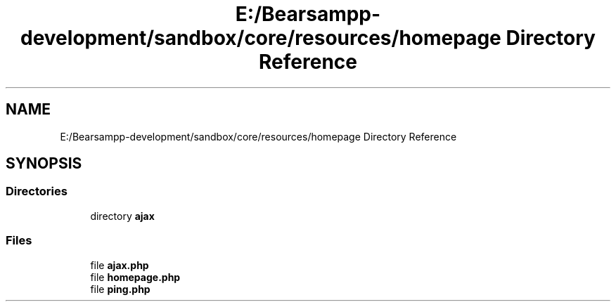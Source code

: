 .TH "E:/Bearsampp-development/sandbox/core/resources/homepage Directory Reference" 3 "Version 2025.8.29" "Bearsampp" \" -*- nroff -*-
.ad l
.nh
.SH NAME
E:/Bearsampp-development/sandbox/core/resources/homepage Directory Reference
.SH SYNOPSIS
.br
.PP
.SS "Directories"

.in +1c
.ti -1c
.RI "directory \fBajax\fP"
.br
.in -1c
.SS "Files"

.in +1c
.ti -1c
.RI "file \fBajax\&.php\fP"
.br
.ti -1c
.RI "file \fBhomepage\&.php\fP"
.br
.ti -1c
.RI "file \fBping\&.php\fP"
.br
.in -1c
